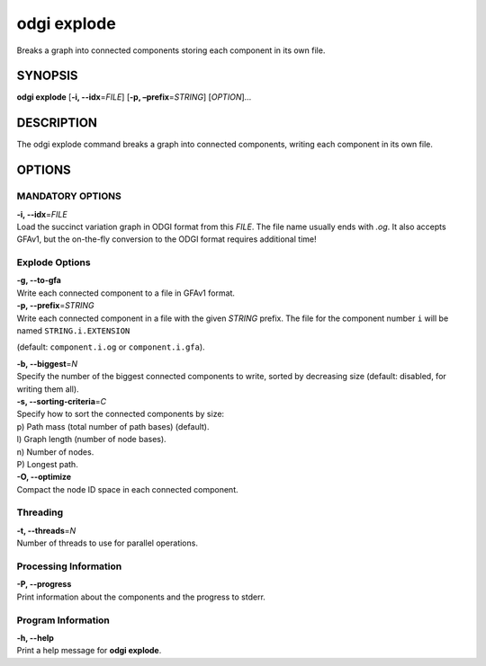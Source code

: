 .. _odgi explode:

#########
odgi explode
#########

Breaks a graph into connected components storing each component in its own file.

SYNOPSIS
========

**odgi explode** [**-i, --idx**\ =\ *FILE*] [**-p,
–prefix**\ =\ *STRING*] [*OPTION*]…

DESCRIPTION
===========

The odgi explode command breaks a graph into connected components,
writing each component in its own file.

OPTIONS
=======

MANDATORY OPTIONS
--------------

| **-i, --idx**\ =\ *FILE*
| Load the succinct variation graph in ODGI format from this *FILE*. The file name usually ends with *.og*. It also accepts GFAv1, but the on-the-fly conversion to the ODGI format requires additional time!

Explode Options
---------------

| **-g, --to-gfa**
| Write each connected component to a file in GFAv1 format.

| **-p, --prefix**\ =\ *STRING*
| Write each connected component in a file with the given *STRING* prefix. The
  file for the component number ``i`` will be named ``STRING.i.EXTENSION``
(default: ``component.i.og`` or ``component.i.gfa``).

| **-b, --biggest**\ =\ *N*
| Specify the number of the biggest connected components to write,
  sorted by decreasing size (default: disabled, for writing them all).

| **-s, --sorting-criteria**\ =\ *C*
| Specify how to sort the connected components by size:
| p) Path mass (total number of path bases) (default).
| l) Graph length (number of node bases).
| n) Number of nodes.
| P) Longest path.

| **-O, --optimize**
| Compact the node ID space in each connected component.

Threading
---------

| **-t, --threads**\ =\ *N*
| Number of threads to use for parallel operations.

Processing Information
----------------------

| **-P, --progress**
| Print information about the components and the progress to stderr.

Program Information
-------------------

| **-h, --help**
| Print a help message for **odgi explode**.

..
	EXIT STATUS
	===========
	
	| **0**
	| Success.
	
	| **1**
	| Failure (syntax or usage error; parameter error; file processing
	  failure; unexpected error).
	
	BUGS
	====
	
	Refer to the **odgi** issue tracker at
	https://github.com/pangenome/odgi/issues.
